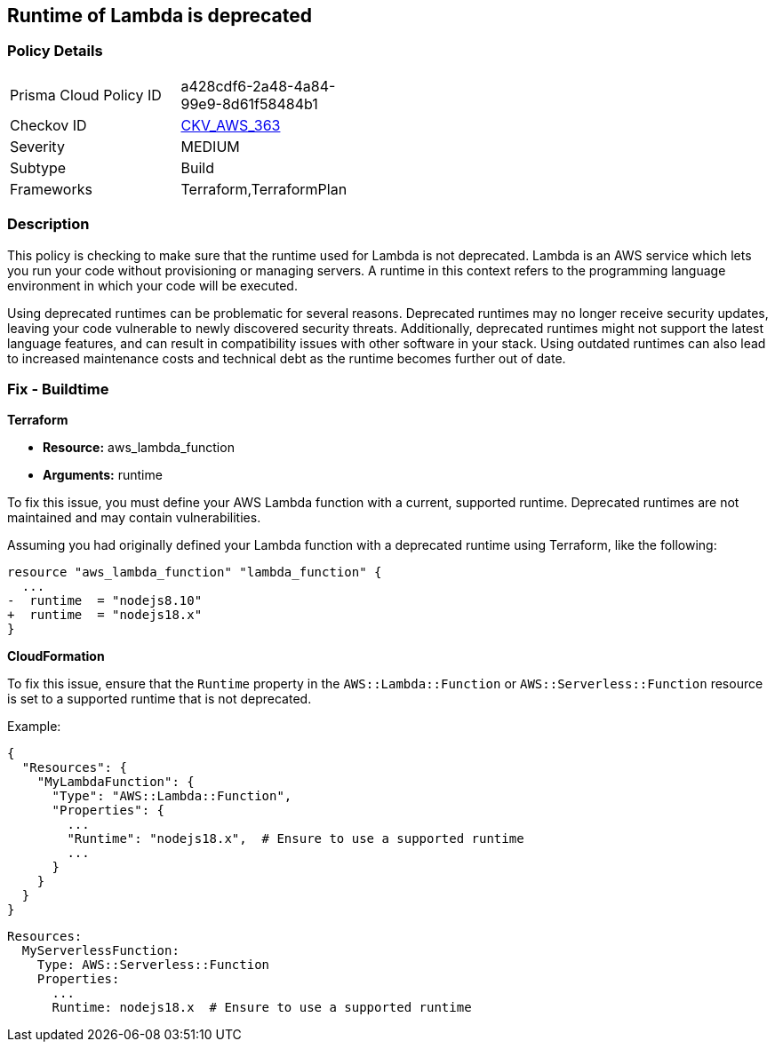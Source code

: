 
== Runtime of Lambda is deprecated

=== Policy Details

[width=45%]
[cols="1,1"]
|===
|Prisma Cloud Policy ID
| a428cdf6-2a48-4a84-99e9-8d61f58484b1

|Checkov ID
| https://github.com/bridgecrewio/checkov/blob/main/checkov/terraform/checks/resource/aws/DeprecatedLambdaRuntime.py[CKV_AWS_363]

|Severity
|MEDIUM

|Subtype
|Build

|Frameworks
|Terraform,TerraformPlan

|===

=== Description

This policy is checking to make sure that the runtime used for Lambda is not deprecated. Lambda is an AWS service which lets you run your code without provisioning or managing servers. A runtime in this context refers to the programming language environment in which your code will be executed. 

Using deprecated runtimes can be problematic for several reasons. Deprecated runtimes may no longer receive security updates, leaving your code vulnerable to newly discovered security threats. Additionally, deprecated runtimes might not support the latest language features, and can result in compatibility issues with other software in your stack. Using outdated runtimes can also lead to increased maintenance costs and technical debt as the runtime becomes further out of date.

=== Fix - Buildtime

*Terraform*

* *Resource:* aws_lambda_function
* *Arguments:* runtime

To fix this issue, you must define your AWS Lambda function with a current, supported runtime. Deprecated runtimes are not maintained and may contain vulnerabilities.

Assuming you had originally defined your Lambda function with a deprecated runtime using Terraform, like the following:

[source,go]
----
resource "aws_lambda_function" "lambda_function" {
  ...
-  runtime  = "nodejs8.10" 
+  runtime  = "nodejs18.x"
}
----

 
*CloudFormation*

To fix this issue, ensure that the `Runtime` property in the `AWS::Lambda::Function` or `AWS::Serverless::Function` resource is set to a supported runtime that is not deprecated.

Example:

[source,json]
----
{
  "Resources": {
    "MyLambdaFunction": {
      "Type": "AWS::Lambda::Function",
      "Properties": {
        ...
        "Runtime": "nodejs18.x",  # Ensure to use a supported runtime
        ...
      }
    }
  }
}
----

[source,yaml]
----
Resources:
  MyServerlessFunction:
    Type: AWS::Serverless::Function
    Properties:
      ...
      Runtime: nodejs18.x  # Ensure to use a supported runtime
----
